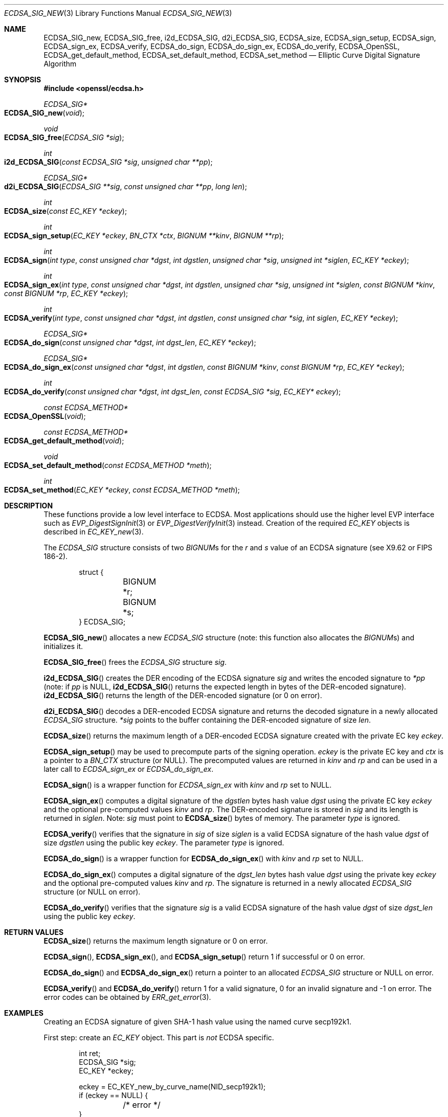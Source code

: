 .\"	$OpenBSD: ECDSA_SIG_new.3,v 1.8 2017/01/06 20:35:23 schwarze Exp $
.\"	OpenSSL e6390aca Jul 21 10:06:03 2015 -0400
.\"
.\" This file was written by Nils Larsch <nils@openssl.org>.
.\" Copyright (c) 2004, 2005, 2012, 2013 The OpenSSL Project.
.\" All rights reserved.
.\"
.\" Redistribution and use in source and binary forms, with or without
.\" modification, are permitted provided that the following conditions
.\" are met:
.\"
.\" 1. Redistributions of source code must retain the above copyright
.\"    notice, this list of conditions and the following disclaimer.
.\"
.\" 2. Redistributions in binary form must reproduce the above copyright
.\"    notice, this list of conditions and the following disclaimer in
.\"    the documentation and/or other materials provided with the
.\"    distribution.
.\"
.\" 3. All advertising materials mentioning features or use of this
.\"    software must display the following acknowledgment:
.\"    "This product includes software developed by the OpenSSL Project
.\"    for use in the OpenSSL Toolkit. (http://www.openssl.org/)"
.\"
.\" 4. The names "OpenSSL Toolkit" and "OpenSSL Project" must not be used to
.\"    endorse or promote products derived from this software without
.\"    prior written permission. For written permission, please contact
.\"    openssl-core@openssl.org.
.\"
.\" 5. Products derived from this software may not be called "OpenSSL"
.\"    nor may "OpenSSL" appear in their names without prior written
.\"    permission of the OpenSSL Project.
.\"
.\" 6. Redistributions of any form whatsoever must retain the following
.\"    acknowledgment:
.\"    "This product includes software developed by the OpenSSL Project
.\"    for use in the OpenSSL Toolkit (http://www.openssl.org/)"
.\"
.\" THIS SOFTWARE IS PROVIDED BY THE OpenSSL PROJECT ``AS IS'' AND ANY
.\" EXPRESSED OR IMPLIED WARRANTIES, INCLUDING, BUT NOT LIMITED TO, THE
.\" IMPLIED WARRANTIES OF MERCHANTABILITY AND FITNESS FOR A PARTICULAR
.\" PURPOSE ARE DISCLAIMED.  IN NO EVENT SHALL THE OpenSSL PROJECT OR
.\" ITS CONTRIBUTORS BE LIABLE FOR ANY DIRECT, INDIRECT, INCIDENTAL,
.\" SPECIAL, EXEMPLARY, OR CONSEQUENTIAL DAMAGES (INCLUDING, BUT
.\" NOT LIMITED TO, PROCUREMENT OF SUBSTITUTE GOODS OR SERVICES;
.\" LOSS OF USE, DATA, OR PROFITS; OR BUSINESS INTERRUPTION)
.\" HOWEVER CAUSED AND ON ANY THEORY OF LIABILITY, WHETHER IN CONTRACT,
.\" STRICT LIABILITY, OR TORT (INCLUDING NEGLIGENCE OR OTHERWISE)
.\" ARISING IN ANY WAY OUT OF THE USE OF THIS SOFTWARE, EVEN IF ADVISED
.\" OF THE POSSIBILITY OF SUCH DAMAGE.
.\"
.Dd $Mdocdate: January 6 2017 $
.Dt ECDSA_SIG_NEW 3
.Os
.Sh NAME
.Nm ECDSA_SIG_new ,
.Nm ECDSA_SIG_free ,
.Nm i2d_ECDSA_SIG ,
.Nm d2i_ECDSA_SIG ,
.Nm ECDSA_size ,
.Nm ECDSA_sign_setup ,
.Nm ECDSA_sign ,
.Nm ECDSA_sign_ex ,
.Nm ECDSA_verify ,
.Nm ECDSA_do_sign ,
.Nm ECDSA_do_sign_ex ,
.Nm ECDSA_do_verify ,
.Nm ECDSA_OpenSSL ,
.Nm ECDSA_get_default_method ,
.Nm ECDSA_set_default_method ,
.Nm ECDSA_set_method
.Nd Elliptic Curve Digital Signature Algorithm
.Sh SYNOPSIS
.In openssl/ecdsa.h
.Ft ECDSA_SIG*
.Fo ECDSA_SIG_new
.Fa void
.Fc
.Ft void
.Fo ECDSA_SIG_free
.Fa "ECDSA_SIG *sig"
.Fc
.Ft int
.Fo i2d_ECDSA_SIG
.Fa "const ECDSA_SIG *sig"
.Fa "unsigned char **pp"
.Fc
.Ft ECDSA_SIG*
.Fo d2i_ECDSA_SIG
.Fa "ECDSA_SIG **sig"
.Fa "const unsigned char **pp"
.Fa "long len"
.Fc
.Ft int
.Fo ECDSA_size
.Fa "const EC_KEY *eckey"
.Fc
.Ft int
.Fo ECDSA_sign_setup
.Fa "EC_KEY *eckey"
.Fa "BN_CTX *ctx"
.Fa "BIGNUM **kinv"
.Fa "BIGNUM **rp"
.Fc
.Ft int
.Fo ECDSA_sign
.Fa "int type"
.Fa "const unsigned char *dgst"
.Fa "int dgstlen"
.Fa "unsigned char *sig"
.Fa "unsigned int *siglen"
.Fa "EC_KEY *eckey"
.Fc
.Ft int
.Fo ECDSA_sign_ex
.Fa "int type"
.Fa "const unsigned char *dgst"
.Fa "int dgstlen"
.Fa "unsigned char *sig"
.Fa "unsigned int *siglen"
.Fa "const BIGNUM *kinv"
.Fa "const BIGNUM *rp"
.Fa "EC_KEY *eckey"
.Fc
.Ft int
.Fo ECDSA_verify
.Fa "int type"
.Fa "const unsigned char *dgst"
.Fa "int dgstlen"
.Fa "const unsigned char *sig"
.Fa "int siglen"
.Fa "EC_KEY *eckey"
.Fc
.Ft ECDSA_SIG*
.Fo ECDSA_do_sign
.Fa "const unsigned char *dgst"
.Fa "int dgst_len"
.Fa "EC_KEY *eckey"
.Fc
.Ft ECDSA_SIG*
.Fo ECDSA_do_sign_ex
.Fa "const unsigned char *dgst"
.Fa "int dgstlen"
.Fa "const BIGNUM *kinv"
.Fa "const BIGNUM *rp"
.Fa "EC_KEY *eckey"
.Fc
.Ft int
.Fo ECDSA_do_verify
.Fa "const unsigned char *dgst"
.Fa "int dgst_len"
.Fa "const ECDSA_SIG *sig"
.Fa "EC_KEY* eckey"
.Fc
.Ft const ECDSA_METHOD*
.Fo ECDSA_OpenSSL
.Fa void
.Fc
.Ft const ECDSA_METHOD*
.Fo ECDSA_get_default_method
.Fa void
.Fc
.Ft void
.Fo ECDSA_set_default_method
.Fa "const ECDSA_METHOD *meth"
.Fc
.Ft int
.Fo ECDSA_set_method
.Fa "EC_KEY *eckey"
.Fa "const ECDSA_METHOD *meth"
.Fc
.Sh DESCRIPTION
These functions provide a low level interface to ECDSA.
Most applications should use the higher level EVP interface such as
.Xr EVP_DigestSignInit 3
or
.Xr EVP_DigestVerifyInit 3
instead.
Creation of the required
.Vt EC_KEY
objects is described in
.Xr EC_KEY_new 3 .
.Pp
The
.Vt ECDSA_SIG
structure consists of two
.Vt BIGNUM Ns s
for the
.Fa r
and
.Fa s
value of an ECDSA signature (see X9.62 or FIPS 186-2).
.Bd -literal -offset indent
struct {
	BIGNUM *r;
	BIGNUM *s;
} ECDSA_SIG;
.Ed
.Pp
.Fn ECDSA_SIG_new
allocates a new
.Vt ECDSA_SIG
structure (note: this function also allocates the
.Vt BIGNUM Ns s )
and initializes it.
.Pp
.Fn ECDSA_SIG_free
frees the
.Vt ECDSA_SIG
structure
.Fa sig .
.Pp
.Fn i2d_ECDSA_SIG
creates the DER encoding of the ECDSA signature
.Fa sig
and writes the encoded signature to
.Fa *pp
(note: if
.Fa pp
is
.Dv NULL ,
.Fn i2d_ECDSA_SIG
returns the expected length in bytes of the DER-encoded signature).
.Fn i2d_ECDSA_SIG
returns the length of the DER-encoded signature (or 0 on error).
.Pp
.Fn d2i_ECDSA_SIG
decodes a DER-encoded ECDSA signature and returns the decoded signature
in a newly allocated
.Vt ECDSA_SIG
structure.
.Fa *sig
points to the buffer containing the DER-encoded signature of size
.Fa len .
.Pp
.Fn ECDSA_size
returns the maximum length of a DER-encoded ECDSA signature created with
the private EC key
.Fa eckey .
.Pp
.Fn ECDSA_sign_setup
may be used to precompute parts of the signing operation.
.Fa eckey
is the private EC key and
.Fa ctx
is a pointer to a
.Vt BN_CTX
structure (or
.Dv NULL ) .
The precomputed values are returned in
.Fa kinv
and
.Fa rp
and can be used in a later call to
.Fa ECDSA_sign_ex
or
.Fa ECDSA_do_sign_ex .
.Pp
.Fn ECDSA_sign
is a wrapper function for
.Fa ECDSA_sign_ex
with
.Fa kinv
and
.Fa rp
set to
.Dv NULL .
.Pp
.Fn ECDSA_sign_ex
computes a digital signature of the
.Fa dgstlen
bytes hash value
.Fa dgst
using the private EC key
.Fa eckey
and the optional pre-computed values
.Fa kinv
and
.Fa rp .
The DER-encoded signature is stored in
.Fa sig
and its length is returned in
.Fa siglen .
Note:
.Fa sig
must point to
.Fn ECDSA_size
bytes of memory.
The parameter
.Fa type
is ignored.
.Pp
.Fn ECDSA_verify
verifies that the signature in
.Fa sig
of size
.Fa siglen
is a valid ECDSA signature of the hash value
.Fa dgst
of size
.Fa dgstlen
using the public key
.Fa eckey .
The parameter
.Fa type
is ignored.
.Pp
.Fn ECDSA_do_sign
is a wrapper function for
.Fn ECDSA_do_sign_ex
with
.Fa kinv
and
.Fa rp
set to
.Dv NULL .
.Pp
.Fn ECDSA_do_sign_ex
computes a digital signature of the
.Fa dgst_len
bytes hash value
.Fa dgst
using the private key
.Fa eckey
and the optional pre-computed values
.Fa kinv
and
.Fa rp .
The signature is returned in a newly allocated
.Vt ECDSA_SIG
structure (or
.Dv NULL
on error).
.Pp
.Fn ECDSA_do_verify
verifies that the signature
.Fa sig
is a valid ECDSA signature of the hash value
.Fa dgst
of size
.Fa dgst_len
using the public key
.Fa eckey .
.Sh RETURN VALUES
.Fn ECDSA_size
returns the maximum length signature or 0 on error.
.Pp
.Fn ECDSA_sign ,
.Fn ECDSA_sign_ex ,
and
.Fn ECDSA_sign_setup
return 1 if successful or 0 on error.
.Pp
.Fn ECDSA_do_sign
and
.Fn ECDSA_do_sign_ex
return a pointer to an allocated
.Vt ECDSA_SIG
structure or
.Dv NULL
on error.
.Pp
.Fn ECDSA_verify
and
.Fn ECDSA_do_verify
return 1 for a valid signature, 0 for an invalid signature and -1 on
error.
The error codes can be obtained by
.Xr ERR_get_error 3 .
.Sh EXAMPLES
Creating an ECDSA signature of given SHA-1 hash value using the named
curve secp192k1.
.Pp
First step: create an
.Vt EC_KEY
object.
This part is
.Em not
ECDSA specific.
.Bd -literal -offset indent
int ret;
ECDSA_SIG *sig;
EC_KEY *eckey;

eckey = EC_KEY_new_by_curve_name(NID_secp192k1);
if (eckey == NULL) {
	/* error */
}
if (!EC_KEY_generate_key(eckey)) {
	/* error */
}
.Ed
.Pp
Second step: compute the ECDSA signature of a SHA-1 hash value using
.Fn ECDSA_do_sign
.Bd -literal -offset indent
sig = ECDSA_do_sign(digest, 20, eckey);
if (sig == NULL) {
	/* error */
}
.Ed
.Pp
or using
.Fn ECDSA_sign
.Bd -literal -offset indent
unsigned char *buffer, *pp;
int buf_len;

buf_len = ECDSA_size(eckey);
buffer  = malloc(buf_len);
pp = buffer;
if (!ECDSA_sign(0, dgst, dgstlen, pp, &buf_len, eckey) {
	/* error */
}
.Ed
.Pp
Third step: verify the created ECDSA signature using
.Fn ECDSA_do_verify
.Pp
.Dl ret = ECDSA_do_verify(digest, 20, sig, eckey);
.Pp
or using
.Fn ECDSA_verify
.Pp
.Dl ret = ECDSA_verify(0, digest, 20, buffer, buf_len, eckey);
.Pp
and finally evaluate the return value:
.Bd -literal -offset indent
if (ret == -1) {
	/* error */
} else if (ret == 0) {
	/* incorrect signature */
} else {
	/* ret == 1 */
	/* signature ok */
}
.Ed
.Sh SEE ALSO
.Xr d2i_ECPKParameters 3 ,
.Xr DSA_new 3 ,
.Xr EC_GROUP_new 3 ,
.Xr EC_KEY_new 3 ,
.Xr ECDSA_set_ex_data 3 ,
.Xr EVP_DigestSignInit 3 ,
.Xr EVP_DigestVerifyInit 3 ,
.Xr RSA_new 3
.Sh STANDARDS
ANSI X9.62, US Federal Information Processing Standard FIPS 186-2
(Digital Signature Standard, DSS)
.Sh HISTORY
The ECDSA implementation was first introduced in OpenSSL 0.9.8.
.Sh AUTHORS
.An Nils Larsch
for the OpenSSL project.
